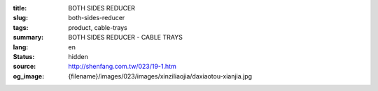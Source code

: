 :title: BOTH SIDES REDUCER
:slug: both-sides-reducer
:tags: product, cable-trays
:summary: BOTH SIDES REDUCER - CABLE TRAYS
:lang: en
:status: hidden
:source: http://shenfang.com.tw/023/19-1.htm
:og_image: {filename}/images/023/images/xinziliaojia/daxiaotou-xianjia.jpg
